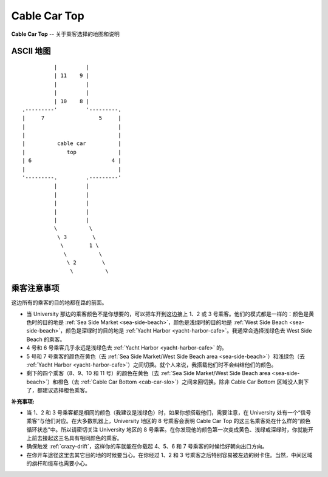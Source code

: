 .. _cab-car-top:

Cable Car Top
===============

**Cable Car Top** -- 关于乘客选择的地图和说明

ASCII 地图
-------------

::

              |         |
              | 11    9 |
              |         |
              |         |
              | 10    8 |
    .---------'         '---------.
    |     7                 5     |
    |                             |
    |                             |
    |          cable car          |
    |             top             |
    | 6                         4 |
    |                             |
    '---------.         .---------'
              |         |
              |         |
              |         |
              |         |
              |         |
              \          \
               \ 3        \
                \        1 \
                 \          \
                  \ 2        \
                   \          \

乘客注意事项
--------------

这边所有的乘客的目的地都在路的前面。

- 当 University 那边的乘客颜色不是你想要的，可以把车开到这边接上 1、2 或 3 号乘客。他们的模式都是一样的：颜色是黄色时的目的地是 :ref:`Sea Side Market <sea-side-beach>`，颜色是浅绿时的目的地是 :ref:`West Side Beach <sea-side-beach>`，颜色是深绿时的目的地是 :ref:`Yacht Harbor <yacht-harbor-cafe>`。我通常会选择浅绿色去 West Side Beach 的乘客。

- 4 号和 6 号乘客几乎永远是浅绿色去 :ref:`Yacht Harbor <yacht-harbor-cafe>` 的。

- 5 号和 7 号乘客的颜色在黄色（去 :ref:`Sea Side Market/West Side Beach area <sea-side-beach>`）和浅绿色（去 :ref:`Yacht Harbor <yacht-harbor-cafe>`）之间切换。就个人来说，我搭载他们时不会纠结他们的颜色。

- 剩下的四个乘客（8、9、10 和 11 号）的颜色在黄色（去 :ref:`Sea Side Market/West Side Beach area <sea-side-beach>`）和橙色（去 :ref:`Cable Car Bottom <cab-car-slo>`）之间来回切换。除非 Cable Car Bottom 区域没人剩下了，都建议选择橙色乘客。

:补充事项:

- 当 1、2 和 3 号乘客都是相同的颜色（我建议是浅绿色）时，如果你想搭载他们，需要注意，在 University 处有一个“信号乘客”与他们对应。在大多数机器上，University 地区的 8 号乘客会表明 Cable Car Top 的这三名乘客处在什么样的“颜色循环状态”中。所以请密切关注 University 地区的 8 号乘客。在你发现他的颜色第一次变成黄色、浅绿或深绿时，你就能开上前去接起这三名具有相同颜色的乘客。

- 确保触发 :ref:`crazy-drift`，这样你的车就能在你载起 4、5、6 和 7 号乘客的时候恰好朝向出口方向。

- 在你开车途径这里去其它目的地的时候要当心。在你经过 1、2 和 3 号乘客之后特别容易被左边的树卡住。当然，中间区域的旗杆和缆车也需要小心。
